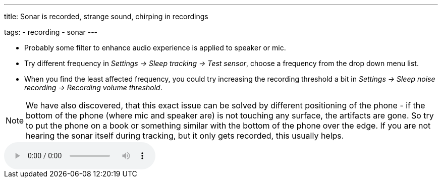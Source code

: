 ---
title: Sonar is recorded, strange sound, chirping in recordings

tags:
  - recording
  - sonar
---

* Probably some filter to enhance audio experience is applied to speaker or mic.
* Try different frequency in _Settings -> Sleep tracking -> Test sensor_, choose a frequency from the drop down menu list.
* When you find the least affected frequency, you could try increasing the recording threshold a bit in _Settings -> Sleep noise recording -> Recording volume threshold_.

NOTE: We have also discovered, that this exact issue can be solved by different positioning of the phone - if the bottom of the phone (where mic and speaker are) is not touching any surface, the artifacts are gone. So try to put the phone on a book or something similar with the bottom of the phone over the edge. If you are not hearing the sonar itself during tracking, but it only gets recorded, this usually helps.

audio::/assets/audios/sonar.mp3[options="controls"]